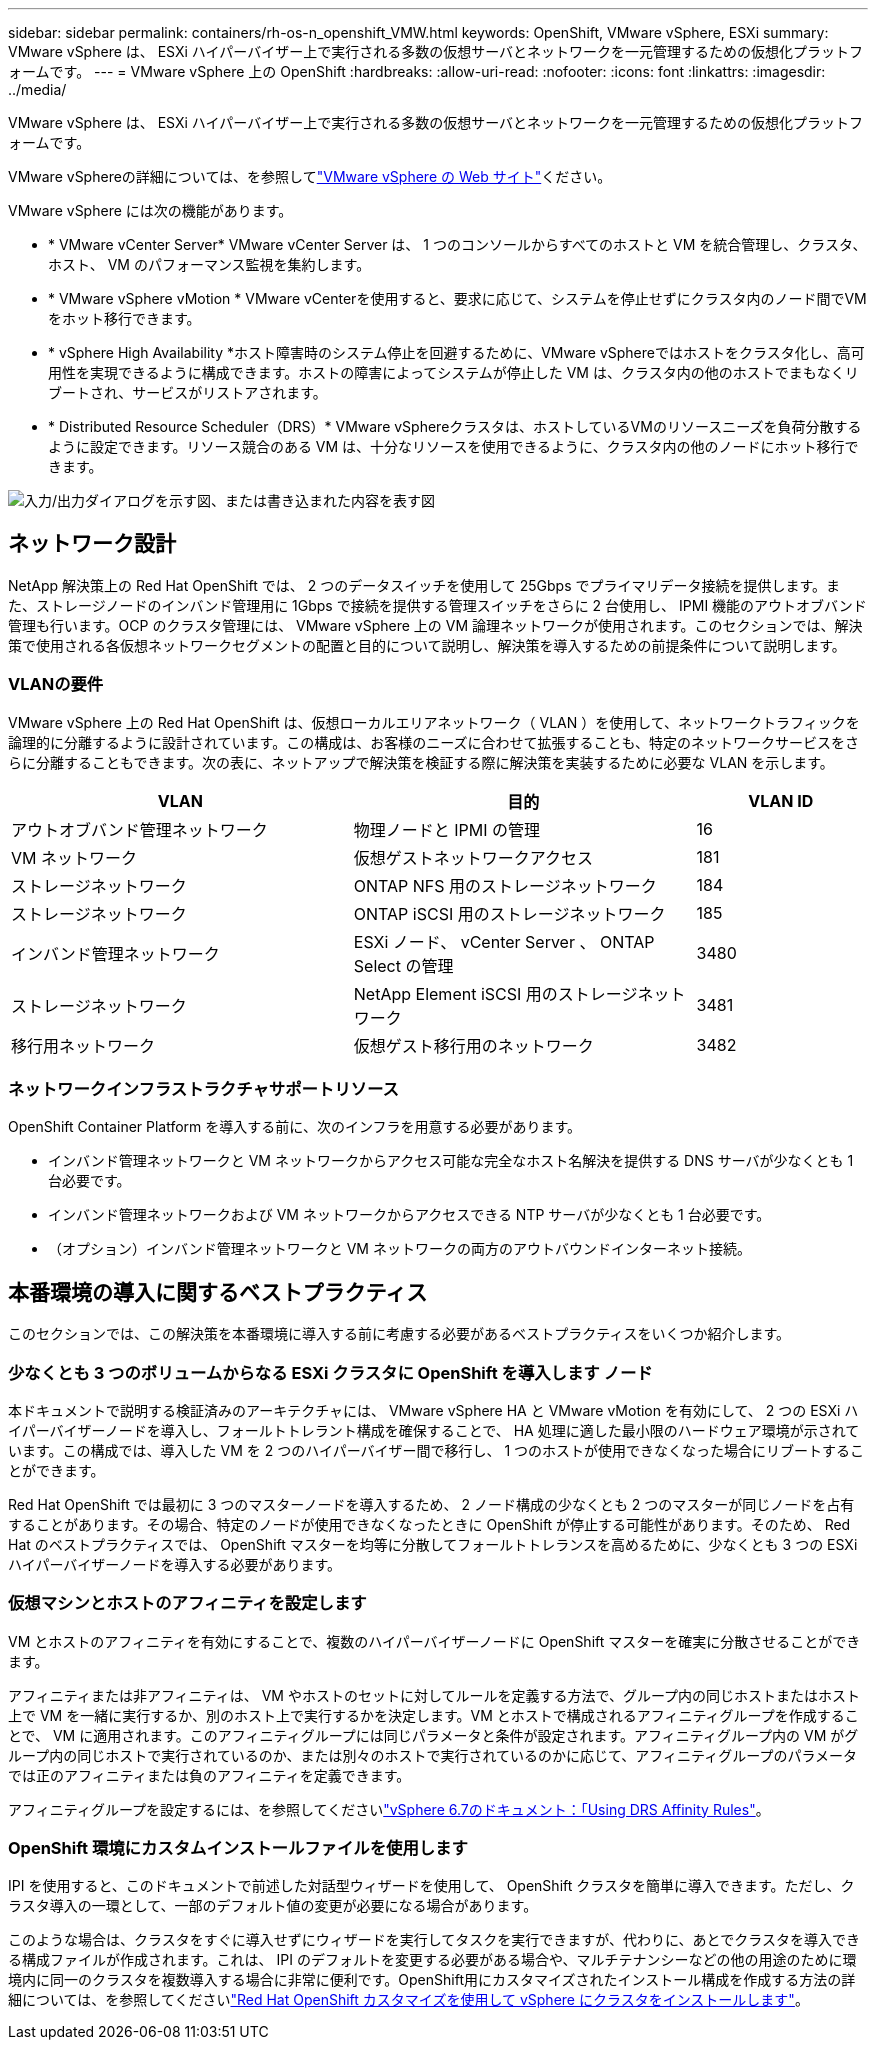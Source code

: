 ---
sidebar: sidebar 
permalink: containers/rh-os-n_openshift_VMW.html 
keywords: OpenShift, VMware vSphere, ESXi 
summary: VMware vSphere は、 ESXi ハイパーバイザー上で実行される多数の仮想サーバとネットワークを一元管理するための仮想化プラットフォームです。 
---
= VMware vSphere 上の OpenShift
:hardbreaks:
:allow-uri-read: 
:nofooter: 
:icons: font
:linkattrs: 
:imagesdir: ../media/


[role="lead"]
VMware vSphere は、 ESXi ハイパーバイザー上で実行される多数の仮想サーバとネットワークを一元管理するための仮想化プラットフォームです。

VMware vSphereの詳細については、を参照してlink:https://www.vmware.com/products/vsphere.html["VMware vSphere の Web サイト"^]ください。

VMware vSphere には次の機能があります。

* * VMware vCenter Server* VMware vCenter Server は、 1 つのコンソールからすべてのホストと VM を統合管理し、クラスタ、ホスト、 VM のパフォーマンス監視を集約します。
* * VMware vSphere vMotion * VMware vCenterを使用すると、要求に応じて、システムを停止せずにクラスタ内のノード間でVMをホット移行できます。
* * vSphere High Availability *ホスト障害時のシステム停止を回避するために、VMware vSphereではホストをクラスタ化し、高可用性を実現できるように構成できます。ホストの障害によってシステムが停止した VM は、クラスタ内の他のホストでまもなくリブートされ、サービスがリストアされます。
* * Distributed Resource Scheduler（DRS）* VMware vSphereクラスタは、ホストしているVMのリソースニーズを負荷分散するように設定できます。リソース競合のある VM は、十分なリソースを使用できるように、クラスタ内の他のノードにホット移行できます。


image:redhat_openshift_image33.png["入力/出力ダイアログを示す図、または書き込まれた内容を表す図"]



== ネットワーク設計

NetApp 解決策上の Red Hat OpenShift では、 2 つのデータスイッチを使用して 25Gbps でプライマリデータ接続を提供します。また、ストレージノードのインバンド管理用に 1Gbps で接続を提供する管理スイッチをさらに 2 台使用し、 IPMI 機能のアウトオブバンド管理も行います。OCP のクラスタ管理には、 VMware vSphere 上の VM 論理ネットワークが使用されます。このセクションでは、解決策で使用される各仮想ネットワークセグメントの配置と目的について説明し、解決策を導入するための前提条件について説明します。



=== VLANの要件

VMware vSphere 上の Red Hat OpenShift は、仮想ローカルエリアネットワーク（ VLAN ）を使用して、ネットワークトラフィックを論理的に分離するように設計されています。この構成は、お客様のニーズに合わせて拡張することも、特定のネットワークサービスをさらに分離することもできます。次の表に、ネットアップで解決策を検証する際に解決策を実装するために必要な VLAN を示します。

[cols="40%, 40%, 20%"]
|===
| VLAN | 目的 | VLAN ID 


| アウトオブバンド管理ネットワーク | 物理ノードと IPMI の管理 | 16 


| VM ネットワーク | 仮想ゲストネットワークアクセス | 181 


| ストレージネットワーク | ONTAP NFS 用のストレージネットワーク | 184 


| ストレージネットワーク | ONTAP iSCSI 用のストレージネットワーク | 185 


| インバンド管理ネットワーク | ESXi ノード、 vCenter Server 、 ONTAP Select の管理 | 3480 


| ストレージネットワーク | NetApp Element iSCSI 用のストレージネットワーク | 3481 


| 移行用ネットワーク | 仮想ゲスト移行用のネットワーク | 3482 
|===


=== ネットワークインフラストラクチャサポートリソース

OpenShift Container Platform を導入する前に、次のインフラを用意する必要があります。

* インバンド管理ネットワークと VM ネットワークからアクセス可能な完全なホスト名解決を提供する DNS サーバが少なくとも 1 台必要です。
* インバンド管理ネットワークおよび VM ネットワークからアクセスできる NTP サーバが少なくとも 1 台必要です。
* （オプション）インバンド管理ネットワークと VM ネットワークの両方のアウトバウンドインターネット接続。




== 本番環境の導入に関するベストプラクティス

このセクションでは、この解決策を本番環境に導入する前に考慮する必要があるベストプラクティスをいくつか紹介します。



=== 少なくとも 3 つのボリュームからなる ESXi クラスタに OpenShift を導入します ノード

本ドキュメントで説明する検証済みのアーキテクチャには、 VMware vSphere HA と VMware vMotion を有効にして、 2 つの ESXi ハイパーバイザーノードを導入し、フォールトトレラント構成を確保することで、 HA 処理に適した最小限のハードウェア環境が示されています。この構成では、導入した VM を 2 つのハイパーバイザー間で移行し、 1 つのホストが使用できなくなった場合にリブートすることができます。

Red Hat OpenShift では最初に 3 つのマスターノードを導入するため、 2 ノード構成の少なくとも 2 つのマスターが同じノードを占有することがあります。その場合、特定のノードが使用できなくなったときに OpenShift が停止する可能性があります。そのため、 Red Hat のベストプラクティスでは、 OpenShift マスターを均等に分散してフォールトトレランスを高めるために、少なくとも 3 つの ESXi ハイパーバイザーノードを導入する必要があります。



=== 仮想マシンとホストのアフィニティを設定します

VM とホストのアフィニティを有効にすることで、複数のハイパーバイザーノードに OpenShift マスターを確実に分散させることができます。

アフィニティまたは非アフィニティは、 VM やホストのセットに対してルールを定義する方法で、グループ内の同じホストまたはホスト上で VM を一緒に実行するか、別のホスト上で実行するかを決定します。VM とホストで構成されるアフィニティグループを作成することで、 VM に適用されます。このアフィニティグループには同じパラメータと条件が設定されます。アフィニティグループ内の VM がグループ内の同じホストで実行されているのか、または別々のホストで実行されているのかに応じて、アフィニティグループのパラメータでは正のアフィニティまたは負のアフィニティを定義できます。

アフィニティグループを設定するには、を参照してくださいlink:https://docs.vmware.com/en/VMware-vSphere/6.7/com.vmware.vsphere.resmgmt.doc/GUID-FF28F29C-8B67-4EFF-A2EF-63B3537E6934.html["vSphere 6.7のドキュメント：「Using DRS Affinity Rules"^]。



=== OpenShift 環境にカスタムインストールファイルを使用します

IPI を使用すると、このドキュメントで前述した対話型ウィザードを使用して、 OpenShift クラスタを簡単に導入できます。ただし、クラスタ導入の一環として、一部のデフォルト値の変更が必要になる場合があります。

このような場合は、クラスタをすぐに導入せずにウィザードを実行してタスクを実行できますが、代わりに、あとでクラスタを導入できる構成ファイルが作成されます。これは、 IPI のデフォルトを変更する必要がある場合や、マルチテナンシーなどの他の用途のために環境内に同一のクラスタを複数導入する場合に非常に便利です。OpenShift用にカスタマイズされたインストール構成を作成する方法の詳細については、を参照してくださいlink:https://docs.openshift.com/container-platform/4.7/installing/installing_vsphere/installing-vsphere-installer-provisioned-customizations.html["Red Hat OpenShift カスタマイズを使用して vSphere にクラスタをインストールします"^]。
